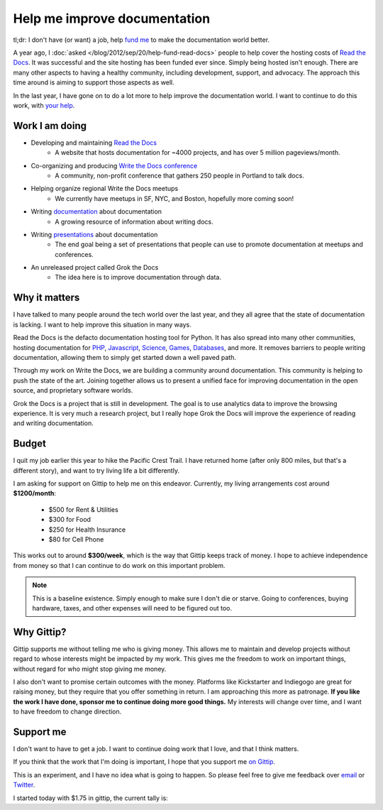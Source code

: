 .. post:: 2013-09-25 01:00:00

Help me improve documentation
=============================

tl;dr: I don't have (or want) a job, help `fund me`_ to make the documentation world better.

A year ago,
I :doc:`asked </blog/2012/sep/20/help-fund-read-docs>` people to help cover the hosting costs of `Read the Docs`_.
It was successful and the site hosting has been funded ever since.
Simply being hosted isn't enough.
There are many other aspects to having a healthy community,
including development,
support,
and advocacy.
The approach this time around is aiming to support those aspects as well.

In the last year,
I have gone on to do a lot more to help improve the documentation world.
I want to continue to do this work,
with `your help`_.

Work I am doing
---------------

* Developing and maintaining `Read the Docs`_
	* A website that hosts documentation for ~4000 projects, and has over 5 million pageviews/month.
* Co-organizing and producing `Write the Docs conference`_
	* A community, non-profit conference that gathers 250 people in Portland to talk docs.
* Helping organize regional Write the Docs meetups
	* We currently have meetups in SF, NYC, and Boston, hopefully more coming soon!
* Writing `documentation`_ about documentation
	* A growing resource of information about writing docs.
* Writing `presentations`_ about documentation
	* The end goal being a set of presentations that people can use to promote documentation at meetups and conferences.
* An unreleased project called Grok the Docs
	* The idea here is to improve documentation through data.

Why it matters
--------------

I have talked to many people around the tech world over the last year,
and they all agree that the state of documentation is lacking.
I want to help improve this situation in many ways.

Read the Docs is the defacto documentation hosting tool for Python.
It has also spread into many other communities,
hosting documentation for PHP_, Javascript_, Science_, Games_, Databases_, and  more.
It removes barriers to people writing documentation,
allowing them to simply get started down a well paved path.

Through my work on Write the Docs,
we are building a community around documentation.
This community is helping to push the state of the art.
Joining together allows us to present a unified face for improving documentation in the open source, and proprietary software worlds.

Grok the Docs is a project that is still in development.
The goal is to use analytics data to improve the browsing experience.
It is very much a research project,
but I really hope Grok the Docs will improve the experience of reading and writing documentation.

Budget
------

I quit my job earlier this year to hike the Pacific Crest Trail.
I have returned home (after only 800 miles, but that's a different story),
and want to try living life a bit differently.

I am asking for support on Gittip to help me on this endeavor. 
Currently, my living arrangements cost around **$1200/month**:

	* $500 for Rent & Utilities
	* $300 for Food
	* $250 for Health Insurance
	* $80 for Cell Phone

This works out to around **$300/week**,
which is the way that Gittip keeps track of money.
I hope to achieve independence from money so that I can continue to do work on this important problem.

.. note:: This is a baseline existence. 
		 Simply enough to make sure I don't die or starve.
		 Going to conferences, buying hardware, taxes, and other expenses will need to be figured out too. 

Why Gittip?
-----------

Gittip supports me without telling me who is giving money.
This allows me to maintain and develop projects without regard to whose interests might be impacted by my work.
This gives me the freedom to work on important things,
without regard for who might stop giving me money.

I also don't want to promise certain outcomes with the money.
Platforms like Kickstarter and Indiegogo are great for raising money,
but they require that you offer something in return.
I am approaching this more as patronage.
**If you like the work I have done,
sponsor me to continue doing more good things.**
My interests will change over time,
and I want to have freedom to change direction.

Support me
----------


I don't want to have to get a job. 
I want to continue doing work that I love,
and that I think matters.

If you think that the work that I'm doing is important,
I hope that you support me `on Gittip`_.

This is an experiment,
and I have no idea what is going to happen.
So please feel free to give me feedback over `email`_ or `Twitter`_.

I started today with $1.75 in gittip, the current tally is:

.. raw:: html

		<script data-gittip-username="ericholscher"
        src="//gttp.co/v1.js"></script>

.. _fund me: https://www.gittip.com/ericholscher/
.. _your help: https://www.gittip.com/ericholscher/
.. _Read the Docs: http://readthedocs.org
.. _Write the Docs conference: http://conf.writethedocs.org/
.. _documentation: http://docs.writethedocs.org/
.. _presentations: http://docs.writethedocs.org/en/latest/presentations/
.. _on Gittip: https://www.gittip.com/ericholscher/

.. _PHP: http://docs.doctrine-project.org/en/latest/
.. _Javascript: http://docs.casperjs.org/en/latest/
.. _Science: http://docs.julialang.org/en/release-0.1-0/
.. _Games: http://inventory-tweaks.readthedocs.org/en/latest/
.. _Databases: http://docs.couchdb.org/en/latest/

.. _Twitter: https://twitter.com/ericholscher/
.. _email: eric@ericholscher.com